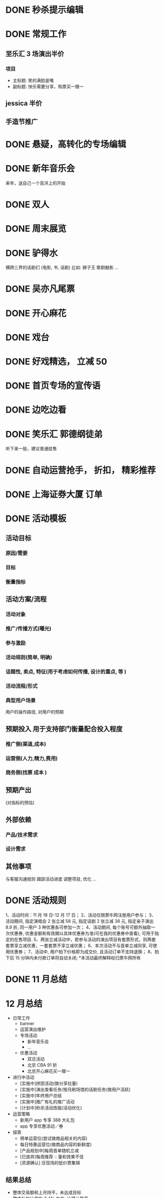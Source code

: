 * DONE 秒杀提示编辑
  CLOSED: [2016-11-17 Thu 13:11]
* DONE 常规工作
  CLOSED: [2016-11-02 Wed 14:36]
** 至乐汇 3 场演出半价
*** 项目
  - 主标题: 笑的满脸是嘴
  - 副标题: 快乐需要分享，购票买一赠一

** jessica 半价

** 手造节推广

* DONE 悬疑，高转化的专场编辑
  CLOSED: [2016-11-02 Wed 14:36]

* DONE 新年音乐会
  CLOSED: [2016-11-02 Wed 14:37]
来年，送自己一个高洋上的开始

* DONE 双人
  CLOSED: [2016-11-02 Wed 14:37]

* DONE 周末展览
  CLOSED: [2016-11-02 Wed 14:37]

* DONE 驴得水
  CLOSED: [2016-11-02 Wed 15:10]
横跨三界的话剧们
(电影, 书, 话剧)
比如: 狮子王 歌剧魅影 ...

* DONE 吴亦凡尾票
  CLOSED: [2016-11-02 Wed 14:37]

* DONE 开心麻花
  CLOSED: [2016-11-07 Mon 11:27]
* DONE 戏台
  CLOSED: [2016-11-07 Mon 13:35]

* DONE 好戏精选， 立减 50
  CLOSED: [2016-11-07 Mon 13:35]
* DONE 首页专场的宣传语
  CLOSED: [2016-11-07 Mon 13:35]

* DONE 边吃边看
  CLOSED: [2016-11-07 Mon 13:35]

* DONE 笑乐汇 郭德纲徒弟
  CLOSED: [2016-11-14 Mon 16:09]
  听下来一般，建议普通挂售

* DONE 自动运营抢手， 折扣， 精彩推荐
  CLOSED: [2016-11-15 Tue 20:49]
* DONE 上海证券大厦 订单
  CLOSED: [2016-11-16 Wed 12:24]
* DONE 活动模板
  CLOSED: [2016-11-18 Fri 11:34]
** 活动目标
*** 原因/需要
*** 目标
*** 衡量指标

** 活动方案/流程
*** 活动对象
*** 推广/传播方式(曝光)
*** 参与激励
*** 活动规则(简单, 明确)
*** 话题性, 卖点, 特征(用于考虑如何传播, 设计的重点, 等 )
*** 活动流程/形式
*** 典型用户场景
  用户的操作路径, 对用户的预期

** 预期投入  *用于支持部门衡量配合投入程度*
*** 推广侧(渠道,成本)
*** 运营侧(人力,精力,费用)
*** 商务侧(找票 成本 )

** 预期产出
(对指标的预估)

** 外部依赖
*** 产品/技术需求

*** 设计需求

** 其他事项
与客服沟通规则
跟踪活动进度
调整项目, 优化
...
* DONE 活动规则
  CLOSED: [2016-11-18 Fri 12:26]
1、活动时间：11 月 18 日-12 月 17 日；
2、活动仅限票牛网注册用户参与；
3、活动期间, 指定演唱会 2 张立减 58 元, 指定话剧 2 张立减 38 元, 指定亲子演出 8.9 折, 同一用户 3 种优惠各可参加一次；
4、活动期间, 每个账号可额外抽取一次优惠券, 优惠金额和有效期以具体优惠券为准(可在我的优惠券中查看), 可用于指定的在售项目.
5、两张立减活动中，若参与活动的演出项目有套票形式，则两套套票享立减优惠，一套套票不享立减优惠；
6、本次活动不与首单立减同享, 可使用优惠券；
7、活动中, 用户拍下价格即为成交价, 且活动订单不支持退换；
8、拍下后 15 分钟内未付款订单将自动关闭;
*本活动最终解释权归票牛网所有
* DONE 11 月总结
  CLOSED: [2016-12-01 Thu 14:42]
* 12 月总结
- 日常工作
  - banner
  - 运营演出维护
  - 专场活动
    - 新年音乐会
    - ...
  - 优惠活动
    - 双旦活动
    - 北京 CBA 91 折
    - 北京开心麻花买一赠一
- 进行中活动
  - [实施中]拼团活动(做分享拉量)
  - [实施中]演出查看任务/按月刷场馆的话剧任务(做用户活跃)
  - [实施中]年终用户总结
  - [实施中]推广有礼的推广活动
  - [计划中]秒杀活动改版(活动优化)
- 运营策略
  - 新用户 app 专享 388 大礼包
  - app 专享优惠活动／券
- 探索
  - 榜单运营位(尝试做商品相关的内容)
  - 每日特惠运营位(做商品内容的新鲜度)
  - [产品规划中]每周首单随机立减
  - [已放弃]每周推荐 :: 量和效果不佳
  - [资源确认] 压现场的低价票集锦
** 结果总结
 - 整体交易额和上月持平，未达成目标
 - 整体补贴比例在 3.4% 左右, 比预计略高
 - app 活跃上整体有 20%左右的提升 (4000 -> 5000)
 - 每日特惠运营位每天 500-600 左右的 pv (和过去的秒杀相当)
 - 榜单每天 200-300 左右的 pv (比每周推荐略好, 再放一段时间看看)
 - 每日特惠运营位 12 月交易额 30 万左右. (由于选品是用近几日有点击无成交的，所以折扣率放在了 95 折）
 - 北京优惠类活动交易额 80 万左右
 - 会员专享优惠券交易额 90 万左右
 - 红包交易额 30 万左右

** 下月整体计划
   - [主要]品类精细化运营方案
   - [内容] 商品价格走势
   - 基于用户行为的个性化推荐/提示
   - 商品分类 (品牌商品, 价格敏感类商品, 爆款商品等)
   - 签到类活动和抽奖/每周首单随机立减等优惠形式的组合
   - 商品生命周期内的典型价格波动（数据类积累)
   - 演出详情的内容探索
   - 交易环节中的转化率提升
   - 用户留存/复购的提升
* DONE 1 月预算
  CLOSED: [2016-12-22 Thu 09:50]
新用户补贴 12 万  (11 月 9 万)
优惠券 1 万 5 (11 月 1 万)
红包 1 万 5 (11 月 1 万二)
活动补贴 15 万 (11 月 15 万)

4000-10000 的采购票款 (用于秒杀, 以及部分线下活动)
* DONE 周末精选
  CLOSED: [2016-12-26 Mon 09:45]
* DONE 用户一年总结
  CLOSED: [2016-12-26 Mon 09:45]
* DONE 感恩节(邀请返利)
* DONE 2016-12-19
  CLOSED: [2016-12-26 Mon 11:07]
- 邀请返利活动推广  进行中
- 限时特惠
- 王菲 VR 项目
- 新年 app 开屏和图标 进行中
- 秒杀改版方案  进行中
- SEO 配合

* DONE 榜单方案
  CLOSED: [2016-12-28 Wed 11:00]

* DONE 秒杀优化
  CLOSED: [2016-12-28 Wed 12:59]
** 现状
*** 每日秒杀(PV)
日活跃在 300 左右
*** 每周秒杀(PV)
日活跃在 200 左右
周高峰在 1800 左右

** 目的
1. 保持峰值流量不降低, 提高平日流量. 平时来了也有点事做.

** 存在的问题
- 过去每日秒杀, 选品的吸引度不够. 集中成每周一次之后, 每日的活跃度不够
- 一周一次的频率比较低, 容易忘记
- 秒杀的真实性容易被质疑
- 秒杀页作为日常最大的流量入口, 流量没有充分利用

** 解决办法
- 平日加设普通的限时特惠(8-9 折的限时抢), 每周一次集中投入秒杀
- 针对感兴趣的秒杀场次, 可以关注进行提醒
- 可以提前看到后几场的选品(保证每周的一次集中投入能被看到)
- 每场结束可以看到秒杀成功的记录(并且需要提供造假的方式)
- 秒杀页底部增加其他活动入口的曝光

** 产品侧需求
- [重要]秒杀页面增加排期以及前期记录和后几期的预告功能
- [重要]未开始秒杀场次增加开抢提醒
  点击开抢通知，可自动添加到日历，开抢前 3 分钟可提醒用户活动即将开始
- [重要]秒杀已结束项目增加中奖用户名单
  希望中奖用户名单既可系统自动抓取用户真实数据，又可手动添加用户
- [一般]秒杀页面增加广告位（广告位可配置）
* DONE 2016-12-26
  CLOSED: [2017-01-03 Tue 12:55]
- 邀请返利活动推广  进行中
- 秒杀改版方案 进行中
- 榜单
- 老用户复购类的
- sku 内容

* DONE 观演结束后的可分享的观演图片的制作功能的需要
  CLOSED: [2017-01-10 Tue 09:56]
** 几个现象
- 演出话剧类现场娱乐，观看后分享的需求很强烈
  来源于几个观察
  - 观演过程中, 结束后, 拍照的人很多
  - 朋友圈内相关内容的分享也不少
- 首场演出结束后评价很好的项目，在我们平台上也会有一波成交
  - 比如张学友上海站，不眠之夜

所以，有一个小结论是: 项目演出结束后，会有一波不错的朋友圈的传播的量

** 产品目的
通过在生成观演分享图片的这个服务，利用这一个阶段用户分享的流量, 来达到曝光平台的效果．（如果能转化过来成单就更好了)

** 产品需要
- 操作简单
- 制作出来的效果好
- 分享容易

** 初步的产品需求
- 观演后的评论短信/push 向这个功能导流
- 操作简单(用户只需点击评分，上传图片，可选的写一些感想即可生成)
- 制作出的可分享的内容为图片(方便传播)
  - 内嵌平台二维码(可以是用户主页或者演出等其他能导流的形式)
  - 信息结构中最好能自动包含演出海报等基本信息
  - 制作出的效果尽量比简单的堆叠用户图片的感觉要专业(炫)
  - [*] 如果有不同风格的模板可选更好
* DOING 拼团活动

* DONE 活动数据整理
  CLOSED: [2017-01-10 Tue 16:19]

| 时间          | 活动               |    UPV | 注册 |             订单 | 互动 |
|---------------+--------------------+--------+------+------------------+------|
| 2015 年 11 月 | 40 元看话剧活动    |   <100 |      |                  |      |
| 2015 年 11 月 | 39 元看话剧活动    |   <100 |      |                  |      |
| 2015 年 12 月 | 49 元亲子剧活动    |   <100 |      |                  |      |
| 2015 年 12 月 | 1 元抢万尼亚       |   <100 |      |                  |      |
| 2016 年 01 月 | 赖声川限时折扣     |   <100 |      |                  |      |
| 2016 年 01 月 | 亲子剧拼团         |   <100 |      |                  |      |
| 2016 年 01 月 | 情人节第二件半价   |   <100 |      |                  |      |
| 2016 年 03 月 | bigbang 砍价活动   |   <100 |      |                  |      |
| 2016 年 03 月 | 妇女节话剧折扣     |   <100 |      |                  |      |
| 2016 年 04 月 | 亲子月折扣活动     |   <100 |      |                  |      |
| 2016 年 05 月 | 九宫格抽奖活动     |  78585 |      | 3580(消费抽奖券) |      |
| 2016 年 05 月 | 1 元秒杀专区       |  82400 |      |             1657 |      |
| 2016 年 05 月 | 新用户立减 30      |   1496 |      |             8768 |      |
| 2016 年 05 月 | 上海五月天         |  13613 |      |             1189 |      |
| 2016 年 05 月 | 上海张学友预约券   |   9066 |      |               91 |      |
| 2016 年 05 月 | 大额立减           |    188 |      |                5 |      |
| 2016 年 05 月 | 两剧８８折         |   2332 |      |                  |      |
| 2016 年 06 月 | 六一 3 免一        |    688 |      |                  |      |
| 2016 年 06 月 | 曼联&多特蒙德      |  48329 |      |               46 |      |
| 2016 年 07 月 | 陈伟霆评论点赞     |   4815 |      |                  |      |
| 2016 年 08 月 | 七夕情话大作战     |   1181 |      |                6 |      |
| 2016 年 09 月 | 喵星人             |  49347 |      |                  |      |
| 2016 年 09 月 | 中秋评论           |   1409 |      |               22 |      |
| 2016 年 09 月 | 陈奕迅立减         |   1101 |      |               71 |      |
| 2016 年 09 月 | 五月天立减         |  73000 |      |              540 |      |
| 2016 年 09 月 | 新歌声评论         |        |      |                  |      |
| 2016 年 09 月 | 新歌声立减         |        |      |              309 |      |
| 2016 年 09 月 | 大牌立减           |   3374 |      |              597 |      |
| 2016 年 10 月 | 大促               | 509653 |      |             8509 |      |
| 2016 年 10 月 | 票牛诞生日评论     |   1195 |      |              127 |      |
| 2016 年 10 月 | 异业领券外推       |  39840 |      |                  |      |
| 2016 年 10 月 | 会员晒物料         |    840 |      |                  |      |
| 2016 年 11 月 | 双旦活动           |   2037 |      |              437 |      |
| 2016 年 11 月 | 票选单身狗         |   2510 |      |               56 |      |
| 2016 年 11 月 | 陈伟霆女皇征集令   |   8239 |      |                  |      |
| 2016 年 11 月 | 招行一网通随机立减 |    542 |      |                  |      |
| 2016 年 12 月 | 腊八节活动         |   3599 |      |                  |      |
| 2016 年 12 月 | 话剧福利群         |    973 |      |                  |      |
| 2016 年       | 特卖类活动页       | 517490 |      |                  |      |

* 我近三天的工作
- 评论图片扩充到演出详情的内容中
  - 昨天早上把不眠之夜的用户评论图片迁移了几个到演出详情, 看起来其他没什么变化的情况下, 转化率翻了一倍.
  - 再继续挑一下其他类型演出做做试验
- app 新版首页规划(预计春节前后上线)
  - 左边运营位 平日限时抢购, 周五秒杀(特点: 折扣+倒计时)
  - 右上运营位 专题页 (用于跟热点, 主动推荐项目等)
  - 右下运营位 大牌明星专区(特点: 明星脸)
  - 类目入口调整为演唱会/话剧/赛事/展览
  - 首页栏目增加临近演出
- 观演后的一键生成观演图片的需求方案
  特点: 得炫/好看/官方/省事, 才能让用户愿意通过我们来制作观后感到朋友圈分享
  看完剧发个朋友圈挺常见的. 一般就自己上传几张图片, 写几句话, 如果我们能帮他组织的帅一点, 是不是有可能利用项目的观后感进行分享
  我们可以加个小水印,二维码(用户自己的个人主页)这样.
  信息结构可以是剧的海报/信息, 评分, 用户小头像, 剧照啥的~
  结合在观影结束的评论里,可以先按照模板生成, 然后让他来看, 愿意补充就填点信息啥的~然后自己看图片的时候可以分享
  我们可以配合这个剧评的方式也做做活动推广~
- 4 月份话剧包票销售
- 整理类目购买数据

* 2017-01-02 的一周工作
- 话剧包票的早鸟专区
- 选座演出
- 类目购买数据整理
- 一元抽奖项目
- 评论图片扩充到演出详情

* 2017-01-09 的一周工作
- 谋杀启事七折团购
- 上海/广州新年购买送红包活动
- 品冠提前 5 折现场自取

* 系列任务

* app 入口上场景化的运营

* SEO 城市演出的优化
- [X] 全部城市入口

* 秒杀改版方案

* 谋杀启事

* 一月话剧节

* 其他思路
** 地铁广告配合 AR 红包
** 唤醒类

** TODO 三体 (整合营销)
   - 包销
   - 周边, 宣传

** TODO 公司内软文

** TODO 媒体号运营

** TODO 关键词运营 (东方艺术中心)

** TODO 粉丝团购
** TODO 一元秒杀的替代（团购/抽奖）

** TODO 演出时间线
** TODO 周末展览/演出
** TODO 演出分期购买
** 1 是激励，2 是规则明晰，3 是分享和曝光，4 是话题引导等
** 演出海报动图+动画
** 本周演出, 搜索快捷方式
** 寒假, 亲子
** 天天果园 --- 学习一下, 活动页面, 形式
** 广告形式
 usp: unique selling point

** 周边城市售卖

** 内容专场, 活动专场的积累
** TODO 买 A 送周边/赠品的尝试
** DOING 拼团活动
** TODO 近期价格趋势 用于触动购买
** TODO 长尾演唱会价格研究
** TODO app 专项优惠
** TODO 台历
** TODO 亿华提的建议梳理
** TODO 本周推荐编辑模板
** TODO 话题性, 游戏性, 专区任务
 我想做几个专区
 比如 live house 搞个专区，话剧搞个专区
 然后像酒店一样设置点任务活动
 比如连续看四周话剧，奖励 50 元优惠券什么的
 刷遍各类的场馆,连续刷个几个月
 by xiaoyu
 首先我想分两个专区，不完全按照演出类型分：
 1、live house 类型的专区，叫“High Light”之类的
 2、生活类的，包含一些展览，小剧场话剧,叫”懂生活“之类的名字
 这两个专区按照时间线，搜集相关剧场、主办方、乐队、展览的微博微信来更新，页面上方是最近的三条推文和购票的通道，下面就是所有演出的列表

 然后有个大活动，叫”演出家养成“
 1、一个小活动，叫“生活的光影”，只要在 3 个月内完成 2 场“high light”，2 场”懂生活“的观看并完成评论，并且是交叉来的，就能得到 100 元通用优惠券，2017 年所有的演出都可以用；
 2、演唱会做一个专区，叫”集明星的邮“，3 个月完成 2 场演唱会观看并完成评论，获得 50 元演唱会优惠券，可以和第一个通用券叠加；
 3、如果 3 个月完成 3 个城市的演出观看，赢得”旅行的蜗牛“称号，获得 50 元话剧券，可以和第一个通用券叠加。
** TODO 运营招聘
 运营 JD
 工作职责
 1. 策划各种运营活动或内容专题来不断推动用户活跃度和新用户导入及留存
 2. 维护和发展老用户群体，带动活跃度和提升产品忠诚度
 3. 负责现场演出项目的内容推荐及发布工作，调整和优化产品体验
 4. 了解相关领域动向，及时、准确地研究、监控、分析并提出对策
 职位要求
 1. 本科或以上学历；
 2. 两年以上运营经验，有过成功大型运营产品经验者优先；
 3. 热爱移动互联网，对互联网产品的运营有深刻理解, 对演出行业有兴趣/了解；
 4. 卓越的产品敏感度和市场洞察力，能够抗压，乐于接受挑战，追求成功；
 5. 具有强烈的进取心和求知欲望，善于学习和运用新知识；
 6. 具有良好的团队合作精神、优秀的沟通能力、强力的责任心和执行力；
 7. 具有较强的文字功底；

** 运营人员 KPI
 - 团队指标 (30%)
   各城市 GMV
 - 个人指标 (70%)
   - 每月活跃用户数
   - 演出项目点击数
   - 内容积累, 用户 20%
   - ROI 扣分项...
   - 项目发掘, 产品优化, 其他增值工作 加分项(主观判断，最多 20%)
** TODO app 运营位，场景化
 - 周末观展
 - 文艺清新
 - 热烈放松
 - 追星
** TODO 价格意向
   调研一下用户针对项目的价格意向, 如何体现和表达
** TODO 演出的价格排序

   调研一下用户针对项目的价格意向, 如何体现和表达

** 我的运营思路
 一般来说, 我的思路会反过来
 - 要提高 GMV
   - 提高 新用户的量
     - 做分享类的活动
       - 红包
       - 年终总结
       - 集福
       - ...
   - 提高新用户的转化
     - 新用户首单立减
     - 精准的流量
   - 提高老用户的活跃
     - 每周首单随机立减
     - 新鲜的内容
   - 提高复购
     - 满多少送多少券
     - 第二单 9 折
     - 每月满 5 单/10000 元随机免单
   - ...

 *成本是一直需要考虑的东西*
** 核心目标 -- GMV

 在 GMV 比较难直接达到的情况下, 我们的目标会偏向于不那么直接.

 具体到次级的过程性的目标就是:
 - 拉新(新用户数)
 - 转化(转化率)
 - 留存(七日留存率)
 - 激活(DAU)

 或者换一种指标是:
 - 订单数
 - 用户数
 - 流量

 如果要给我一个重点的话, 我们首先要做的目标就是日活 (*每日的活跃用户数*)

*** 日活

 定这个指标的原因, 是因为当前的量其实很难支撑起我们做的很多活动以及推广的需要.

 包括之前尝试做一些流量类的活动, 集中秒杀的资源投入, 其实也都是为了这个目的.


** 秒杀优化 + 其他专题页

** 常规 banner 和优惠活动
** 亿华提的拉新/留存/随机立减的建议
** 学校创业比赛支持, 拉量

* 用户购买决策

** 什么是用户购买的驱动力
- 本身对商品的喜好(主观意愿)
- 商品本身特性
- 价格
- 平台可信度(品牌)
- 促销类服务
- 保障/服务
- 他人评价/评分

** 反复下单的体现
- 犹豫
*** 犹豫什么？
- 靠不靠谱
- 值不值
- 需不需要

** 如何增加用户购买的驱动力
- 露出保障信息

* 用户激励
- 部分服务
  - 包邮
  - 退款
  - 生日券
  - 15 日保价
- 券/钱
  - 优惠券
  - 返现
- 勋章/排名等 ---> 荣誉类

- 积分 ---> 会员级别  --> 特权＋券

- 任务 ---> 特权＋勋章＋积分

- 积分任务
  - 连续看三场演出　＋ 10 分
  - 每个类目评论 3 条 + ２０分

- 特权类任务
  - 生日．．．

* 低价压现场

* app 的访问转化
- 很久没有访问过 app, 现在来了, 发放优惠券激励一下？
- 很久没有访问过 app, 推送一下近期热点？
* 产品体验优化
* 用户标签
- 访问页面数
- 各类目演出入口用户
- 首页入口用户
- 购买用户
- 评论用户
- 注册时长的用户
* 用户生命周期管理
* 品类精细化运营

* livehouse + 二线明星 谈合作,  售卖电子票

* 粉丝团购

* 电子购票卡, 分享, 地推

* 薛之谦

* 一键生成观影后的分享图片
  我们可以加个小水印,二维码(用户自己的个人主页)这样.
  特点: 得炫/好看/官方/省事, 才能让用户愿意通过我们来制作观后感到朋友圈分享
你帮忙想想看可行性和好处, 看完剧发个朋友圈挺常见的.
一般就自己上传几张图片, 写几句话, 如果我们能帮他组织的帅一点, 是不是有可能?
王庆青 Wendy
是的，比较下来，图片确实比分链接要直观，我记一下
恩泽
信息结构可以是剧的海报/信息, 评分, 用户小头像, 剧照啥的~
结合在观影结束的评论里,可以先按照模板生成, 然后让他来看, 愿意补充就填点信息啥的~然后自己看图片的时候可以分享
我们可以配合这个剧评的方式也做做活动推广~

* 评论内的 ugc 图片结构化到演出详情

* 宁波/盐城 张学友

* 6 月电影节

* 车展/chinajoy

* 音乐节 防潮垫

* 票牛定制公交卡

* 分享赚

* 新品/预售专区
* 商务会议
竟品: 活动家

* 热销拍卖
* 新用户/会员优惠券调整

